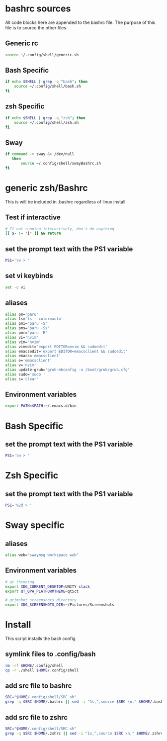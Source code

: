 * bashrc sources
:PROPERTIES:
:HEADER-ARGS: :tangle SRC.sh
:END:
All code blocks here are appended to the bashrc file. The purpose of this file is to source the other files
** Generic rc
#+begin_src sh
source ~/.config/shell/generic.sh
#+end_src
** Bash Specific
#+begin_src sh
if echo $SHELL | grep -q "bash"; then
    source ~/.config/shell/bash.sh
fi
#+end_src
** zsh Specific
#+begin_src sh
if echo $SHELL | grep -q "zsh"; then
    source ~/.config/shell/zsh.sh
fi
#+end_src

** Sway
#+begin_src sh
if command -v sway &> /dev/null
   then
       source ~/.config/shell/swayBashrc.sh
fi
#+end_src
* generic zsh/Bashrc
:PROPERTIES:
:HEADER-ARGS: :tangle generic.sh
:END:
This is will be included in .bashrc regardless of linux install.
** Test if interactive
#+begin_src sh
# If not running interactively, don't do anything
[[ $- != *i* ]] && return
#+end_src
** set the prompt text with the PS1 variable
#+begin_src sh
PS1='\w > '
#+end_src
** set vi keybinds
#+begin_src sh
set -o vi
#+end_src
** aliases
#+begin_src sh
alias pm='paru'
alias ls='ls --color=auto'
alias pmi='paru -S'
alias pms='paru -Ss'
alias pmr='paru -R'
alias vi='nvim'
alias vim='nvim'
alias vimedit='export EDITOR=nvim && sudoedit'
alias emacsedit='export EDITOR=emacsclient && sudoedit'
alias emacs='emacsclient'
alias e='emacsclient'
alias v='nvim'
alias update-grub='grub-mkconfig -o /boot/grub/grub.cfg'
alias sudo='sudo '
alias c='clear'
#+end_src
** Environment variables
#+begin_src sh
export PATH=$PATH:~/.emacs.d/bin
#+end_src
* Bash Specific
:PROPERTIES:
:HEADER-ARGS: :tangle bash.sh
:END:
** set the prompt text with the PS1 variable
#+begin_src sh
PS1='\w > '
#+end_src
* Zsh Specific
:PROPERTIES:
:HEADER-ARGS: :tangle zsh.sh
:END:
** set the prompt text with the PS1 variable
#+begin_src sh
PS1='%2d > '
#+end_src
* Sway specific
:PROPERTIES:
:HEADER-ARGS: :tangle swayBashrc.sh
:END:
** aliases
#+begin_src sh
alias web="swaymsg workspace web"
#+end_src
** Environment variables
#+begin_src sh
# qt themeing
export XDG_CURRENT_DESKTOP=UNITY slack
export QT_QPA_PLATFORMTHEME=qt5ct

# grimshot screenshots directory
export XDG_SCREENSHOTS_DIR=~/Pictures/Screenshots
#+end_src

* Install
:PROPERTIES:
:HEADER-ARGS: :tangle ../installShell.sh
:END:
This script installs the bash config
** symlink files to .config/bash
#+begin_src sh
rm -rf $HOME/.config/shell
cp -r ./shell $HOME/.config/shell
#+end_src

** add src file to bashrc
#+begin_src sh
SRC="$HOME/.config/shell/SRC.sh"
grep -q $SRC $HOME/.bashrc || sed -i "1s,^,source $SRC \n," $HOME/.bashrc
#+end_src
** add src file to zshrc
#+begin_src sh
SRC="$HOME/.config/shell/SRC.sh"
grep -q $SRC $HOME/.zshrc || sed -i "1s,^,source $SRC \n," $HOME/.zshrc
#+end_src

* Local Variables :noexport:
local variables:
org-export-babel-evaluate: nil
eval: (add-hook 'after-save-hook 'org-babel-tangle t t)
end:
